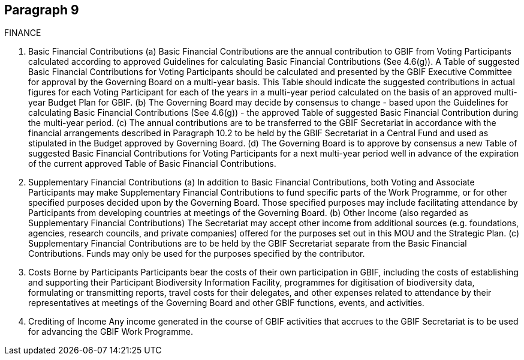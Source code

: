 [[short-id]]
== Paragraph 9
FINANCE

1. Basic Financial Contributions
(a) Basic Financial Contributions are the annual contribution to GBIF from Voting
Participants calculated according to approved Guidelines for calculating Basic
Financial Contributions (See 4.6(g)). A Table of suggested Basic Financial
Contributions for Voting Participants should be calculated and presented by the
GBIF Executive Committee for approval by the Governing Board on a multi-year
basis. This Table should indicate the suggested contributions in actual figures for
each Voting Participant for each of the years in a multi-year period calculated on
the basis of an approved multi-year Budget Plan for GBIF.
(b) The Governing Board may decide by consensus to change - based upon the
Guidelines for calculating Basic Financial Contributions (See 4.6(g)) - the approved
Table of suggested Basic Financial Contribution during the multi-year period.
(c) The annual contributions are to be transferred to the GBIF Secretariat in
accordance with the financial arrangements described in Paragraph 10.2 to be
held by the GBIF Secretariat in a Central Fund and used as stipulated in the
Budget approved by Governing Board.
(d) The Governing Board is to approve by consensus a new Table of suggested Basic
Financial Contributions for Voting Participants for a next multi-year period well in
advance of the expiration of the current approved Table of Basic Financial
Contributions.

2. Supplementary Financial Contributions
(a) In addition to Basic Financial Contributions, both Voting and Associate Participants
may make Supplementary Financial Contributions to fund specific parts of the
Work Programme, or for other specified purposes decided upon by the Governing
Board. Those specified purposes may include facilitating attendance by
Participants from developing countries at meetings of the Governing Board.
(b) Other Income (also regarded as Supplementary Financial Contributions)
The Secretariat may accept other income from additional sources (e.g.
foundations, agencies, research councils, and private companies) offered for the
purposes set out in this MOU and the Strategic Plan.
(c) Supplementary Financial Contributions are to be held by the GBIF Secretariat
separate from the Basic Financial Contributions. Funds may only be used for the
purposes specified by the contributor.

3. Costs Borne by Participants
Participants bear the costs of their own participation in GBIF, including the costs of
establishing and supporting their Participant Biodiversity Information Facility,
programmes for digitisation of biodiversity data, formulating or transmitting reports,
travel costs for their delegates, and other expenses related to attendance by their
representatives at meetings of the Governing Board and other GBIF functions, events,
and activities.

4. Crediting of Income
Any income generated in the course of GBIF activities that accrues to the GBIF
Secretariat is to be used for advancing the GBIF Work Programme.
